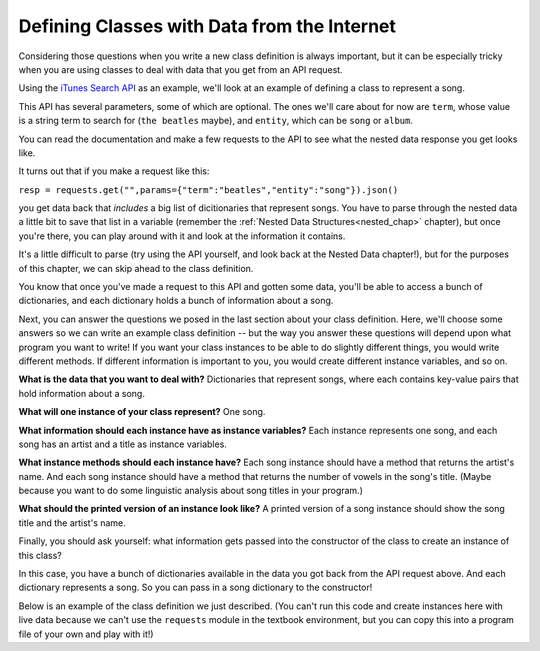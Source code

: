 ..  Copyright (C)  Paul Resnick, Jaclyn Cohen.  Permission is granted to copy, distribute
    and/or modify this document under the terms of the GNU Free Documentation
    License, Version 1.3 or any later version published by the Free Software
    Foundation; with Invariant Sections being Forward, Prefaces, and
    Contributor List, no Front-Cover Texts, and no Back-Cover Texts.  A copy of
    the license is included in the section entitled "GNU Free Documentation
    License".

.. _thinking_about_classes:

Defining Classes with Data from the Internet
--------------------------------------------

Considering those questions when you write a new class definition is always important, but it can be especially tricky when you are using classes to deal with data that you get from an API request.

Using the `iTunes Search API <https://affiliate.itunes.apple.com/resources/documentation/itunes-store-web-service-search-api>`_ as an example, we'll look at an example of defining a class to represent a song.

This API has several parameters, some of which are optional. The ones we'll care about for now are ``term``, whose value is a string term to search for (``the beatles`` maybe), and ``entity``, which can be ``song`` or ``album``.

You can read the documentation and make a few requests to the API to see what the nested data response you get looks like. 

It turns out that if you make a request like this:

``resp = requests.get("",params={"term":"beatles","entity":"song"}).json()``

you get data back that *includes* a big list of dicitionaries that represent songs. You have to parse through the nested data a little bit to save that list in a variable (remember the :ref:`Nested Data Structures<nested_chap>` chapter), but once you're there, you can play around with it and look at the information it contains. 

It's a little difficult to parse (try using the API yourself, and look back at the Nested Data chapter!), but for the purposes of this chapter, we can skip ahead to the class definition.

You know that once you've made a request to this API and gotten some data, you'll be able to access a bunch of dictionaries, and each dictionary holds a bunch of information about a song. 

Next, you can answer the questions we posed in the last section about your class definition. Here, we'll choose some answers so we can write an example class definition -- but the way you answer these questions will depend upon what program you want to write! If you want your class instances to be able to do slightly different things, you would write different methods. If different information is important to you, you would create different instance variables, and so on.

**What is the data that you want to deal with?** Dictionaries that represent songs, where each contains key-value pairs that hold information about a song.

**What will one instance of your class represent?** One song.

**What information should each instance have as instance variables?** Each instance represents one song, and each song has an artist and a title as instance variables.

**What instance methods should each instance have?** Each song instance should have a method that returns the artist's name. And each song instance should have a method that returns the number of vowels in the song's title. (Maybe because you want to do some linguistic analysis about song titles in your program.)

**What should the printed version of an instance look like?** A printed version of a song instance should show the song title and the artist's name.

Finally, you should ask yourself: what information gets passed into the constructor of the class to create an instance of this class? 

In this case, you have a bunch of dictionaries available in the data you got back from the API request above. And each dictionary represents a song. So you can pass in a song dictionary to the constructor!

Below is an example of the class definition we just described. (You can't run this code and create instances here with live data because we can't use the ``requests`` module in the textbook environment, but you can copy this into a program file of your own and play with it!)

.. activecode:: classdata_2

    class Song:
        """ A class to represent one song, from data received from the iTunes API. """

        def __init__(self, song_dictionary):

            self.title = song_dictionary[u"trackName"]
            self.artist = song_dictionary[u"artistName"]

        def get_song_artist(self):
            return self.artist

        def title_number_vowels(self):
            vowels = "aeiou"
            tot = 0
            for ch in self.title:
                if ch in vowels:
                    tot = tot + 1
            return tot

        def __str__(self):
            return "Title: {}\nArtist: {}".format(self.title,self.artist)


